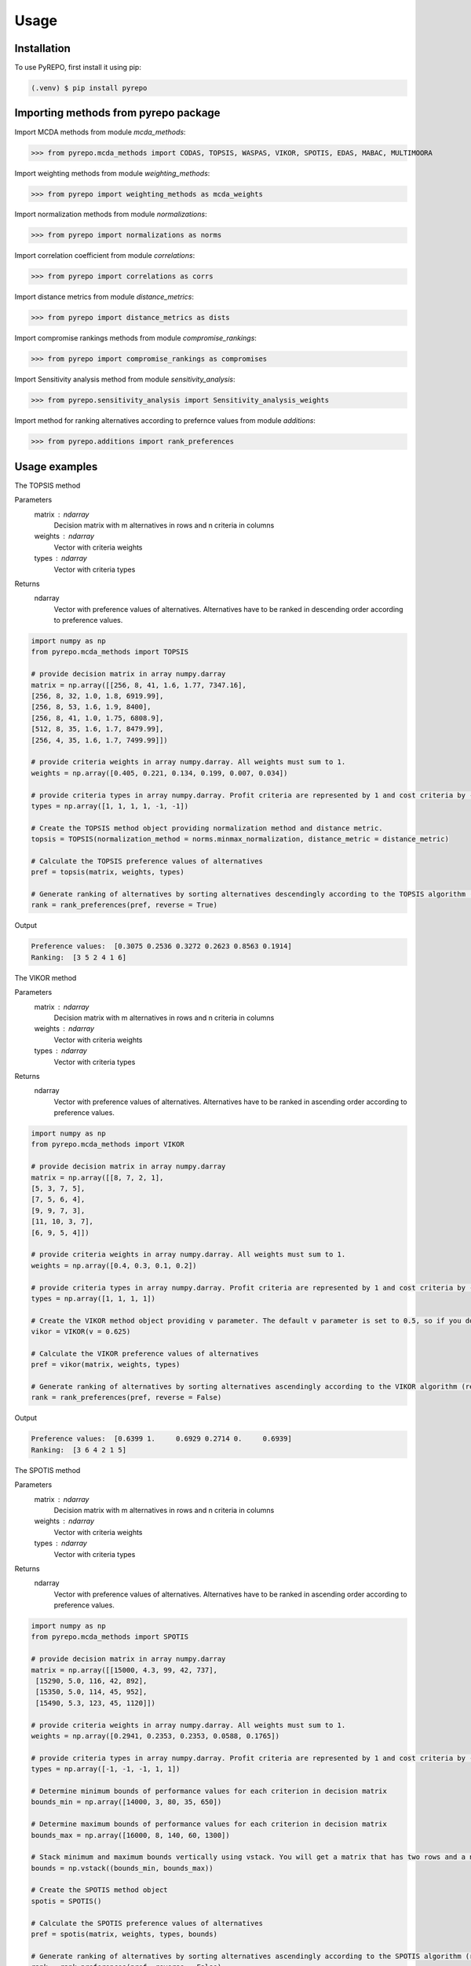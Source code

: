 Usage
=====

.. _installation:

Installation
------------

To use PyREPO, first install it using pip:

.. code-block:: console

   (.venv) $ pip install pyrepo

Importing methods from pyrepo package
-------------------------------------

Import MCDA methods from module `mcda_methods`:

>>> from pyrepo.mcda_methods import CODAS, TOPSIS, WASPAS, VIKOR, SPOTIS, EDAS, MABAC, MULTIMOORA

Import weighting methods from module `weighting_methods`:

>>> from pyrepo import weighting_methods as mcda_weights

Import normalization methods from module `normalizations`:

>>> from pyrepo import normalizations as norms

Import correlation coefficient from module `correlations`:

>>> from pyrepo import correlations as corrs

Import distance metrics from module `distance_metrics`:

>>> from pyrepo import distance_metrics as dists

Import compromise rankings methods from module `compromise_rankings`:

>>> from pyrepo import compromise_rankings as compromises

Import Sensitivity analysis method from module `sensitivity_analysis`:

>>> from pyrepo.sensitivity_analysis import Sensitivity_analysis_weights

Import method for ranking alternatives according to prefernce values from module `additions`:

>>> from pyrepo.additions import rank_preferences



Usage examples
----------------------

The TOPSIS method

Parameters
	matrix : ndarray
		Decision matrix with m alternatives in rows and n criteria in columns
	weights : ndarray
		Vector with criteria weights
	types : ndarray
		Vector with criteria types
		
Returns
	ndarray
		Vector with preference values of alternatives. Alternatives have to be ranked in descending order according to preference values.

.. code-block:: console

	import numpy as np
	from pyrepo.mcda_methods import TOPSIS

	# provide decision matrix in array numpy.darray
	matrix = np.array([[256, 8, 41, 1.6, 1.77, 7347.16],
	[256, 8, 32, 1.0, 1.8, 6919.99],
	[256, 8, 53, 1.6, 1.9, 8400],
	[256, 8, 41, 1.0, 1.75, 6808.9],
	[512, 8, 35, 1.6, 1.7, 8479.99],
	[256, 4, 35, 1.6, 1.7, 7499.99]])

	# provide criteria weights in array numpy.darray. All weights must sum to 1.
	weights = np.array([0.405, 0.221, 0.134, 0.199, 0.007, 0.034])
	
	# provide criteria types in array numpy.darray. Profit criteria are represented by 1 and cost criteria by -1.
	types = np.array([1, 1, 1, 1, -1, -1])

	# Create the TOPSIS method object providing normalization method and distance metric.
	topsis = TOPSIS(normalization_method = norms.minmax_normalization, distance_metric = distance_metric)
	
	# Calculate the TOPSIS preference values of alternatives
	pref = topsis(matrix, weights, types)
	
	# Generate ranking of alternatives by sorting alternatives descendingly according to the TOPSIS algorithm (reverse = True means sorting in descending order) according to preference values
	rank = rank_preferences(pref, reverse = True)
	
Output

.. code-block:: console

	Preference values:  [0.3075 0.2536 0.3272 0.2623 0.8563 0.1914]
	Ranking:  [3 5 2 4 1 6]

	
	
The VIKOR method

Parameters
	matrix : ndarray
		Decision matrix with m alternatives in rows and n criteria in columns
	weights : ndarray
		Vector with criteria weights
	types : ndarray
		Vector with criteria types
		
Returns
	ndarray
		Vector with preference values of alternatives. Alternatives have to be ranked in ascending order according to preference values.

.. code-block:: console

	import numpy as np
	from pyrepo.mcda_methods import VIKOR

	# provide decision matrix in array numpy.darray
	matrix = np.array([[8, 7, 2, 1],
	[5, 3, 7, 5],
	[7, 5, 6, 4],
	[9, 9, 7, 3],
	[11, 10, 3, 7],
	[6, 9, 5, 4]])

	# provide criteria weights in array numpy.darray. All weights must sum to 1.
	weights = np.array([0.4, 0.3, 0.1, 0.2])
	
	# provide criteria types in array numpy.darray. Profit criteria are represented by 1 and cost criteria by -1.
	types = np.array([1, 1, 1, 1])

	# Create the VIKOR method object providing v parameter. The default v parameter is set to 0.5, so if you do not provide it, v will be equal to 0.5.
	vikor = VIKOR(v = 0.625)
	
	# Calculate the VIKOR preference values of alternatives
	pref = vikor(matrix, weights, types)
	
	# Generate ranking of alternatives by sorting alternatives ascendingly according to the VIKOR algorithm (reverse = False means sorting in ascending order) according to preference values
	rank = rank_preferences(pref, reverse = False)
	
Output

.. code-block:: console

	Preference values:  [0.6399 1.     0.6929 0.2714 0.     0.6939]
	Ranking:  [3 6 4 2 1 5]
	

	
The SPOTIS method

Parameters
	matrix : ndarray
		Decision matrix with m alternatives in rows and n criteria in columns
	weights : ndarray
		Vector with criteria weights
	types : ndarray
		Vector with criteria types
		
Returns
	ndarray
		Vector with preference values of alternatives. Alternatives have to be ranked in ascending order according to preference values.

.. code-block:: console

	import numpy as np
	from pyrepo.mcda_methods import SPOTIS

	# provide decision matrix in array numpy.darray
	matrix = np.array([[15000, 4.3, 99, 42, 737],
	 [15290, 5.0, 116, 42, 892],
	 [15350, 5.0, 114, 45, 952],
	 [15490, 5.3, 123, 45, 1120]])

	# provide criteria weights in array numpy.darray. All weights must sum to 1.
	weights = np.array([0.2941, 0.2353, 0.2353, 0.0588, 0.1765])
	
	# provide criteria types in array numpy.darray. Profit criteria are represented by 1 and cost criteria by -1.
	types = np.array([-1, -1, -1, 1, 1])
	
	# Determine minimum bounds of performance values for each criterion in decision matrix
	bounds_min = np.array([14000, 3, 80, 35, 650])
	
	# Determine maximum bounds of performance values for each criterion in decision matrix
	bounds_max = np.array([16000, 8, 140, 60, 1300])
	
	# Stack minimum and maximum bounds vertically using vstack. You will get a matrix that has two rows and a number of columns equal to the number of criteria
	bounds = np.vstack((bounds_min, bounds_max))

	# Create the SPOTIS method object
	spotis = SPOTIS()
	
	# Calculate the SPOTIS preference values of alternatives
	pref = spotis(matrix, weights, types, bounds)
	
	# Generate ranking of alternatives by sorting alternatives ascendingly according to the SPOTIS algorithm (reverse = False means sorting in ascending order) according to preference values
	rank = rank_preferences(pref, reverse = False)
	
Output

.. code-block:: console

	Preference values:  [0.478  0.5781 0.5557 0.5801]
	Ranking:  [1 3 2 4]

	
The CODAS method

Parameters
	matrix : ndarray
		Decision matrix with m alternatives in rows and n criteria in columns
	weights : ndarray
		Vector with criteria weights
	types : ndarray
		Vector with criteria types
		
Returns
	ndarray
		Vector with preference values of alternatives. Alternatives have to be ranked in descending order according to preference values.

.. code-block:: console

	import numpy as np
	from pyrepo.mcda_methods import CODAS

	# provide decision matrix in array numpy.darray
	matrix = np.array([[45, 3600, 45, 0.9],
	[25, 3800, 60, 0.8],
	[23, 3100, 35, 0.9],
	[14, 3400, 50, 0.7],
	[15, 3300, 40, 0.8],
	[28, 3000, 30, 0.6]])

	# provide criteria weights in array numpy.darray. All weights must sum to 1.
	weights = np.array([0.2857, 0.3036, 0.2321, 0.1786])
	
	# provide criteria types in array numpy.darray. Profit criteria are represented by 1 and cost criteria by -1.
	types = np.array([1, -1, 1, 1])

	# Create the CODAS method object providing normalization method (in CODAS it is linear_normalization by default), distance metric, and tau parameter, which is equal to 0.02 default. tau must be in the range from 0.01 to 0.05.
	codas = CODAS(normalization_method = norms.linear_normalization, distance_metric = dists.euclidean, tau = 0.02)
	
	# Calculate the CODAS preference values of alternatives
	pref = codas(matrix, weights, types)
	
	# Generate ranking of alternatives by sorting alternatives descendingly according to the CODAS algorithm (reverse = True means sorting in descending order) according to preference values
	rank = rank_preferences(pref, reverse = True)
	
Output

.. code-block:: console

	Preference values:  [ 1.3914  0.3411 -0.217  -0.5381 -0.7292 -0.2481]
	Ranking:  [1 2 3 5 6 4]

	
	
The WASPAS method

Parameters
	matrix : ndarray
		Decision matrix with m alternatives in rows and n criteria in columns
	weights : ndarray
		Vector with criteria weights
	types : ndarray
		Vector with criteria types
		
Returns
	ndarray
		Vector with preference values of alternatives. Alternatives have to be ranked in descending order according to preference values.

.. code-block:: console

	import numpy as np
	from pyrepo.mcda_methods import WASPAS

	# provide decision matrix in array numpy.darray
	matrix = np.array([[5000, 3, 3, 4, 3, 2],
	[680, 5, 3, 2, 2, 1],
	[2000, 3, 2, 3, 4, 3],
	[600, 4, 3, 1, 2, 2],
	[800, 2, 4, 3, 3, 4]])

	# provide criteria weights in array numpy.darray. All weights must sum to 1.
	weights = np.array([0.157, 0.249, 0.168, 0.121, 0.154, 0.151])
	
	# provide criteria types in array numpy.darray. Profit criteria are represented by 1 and cost criteria by -1.
	types = np.array([-1, 1, 1, 1, 1, 1])

	# Create the WASPAS method object providing normalization method (in WASAPS it is linear_normalization by default), and lambda parameter, which is equal to 0.5 default. tau must be in the range from 0 to 1.
	waspas = WASPAS(normalization_method=norms.linear_normalization, lambda_param=0.5)
	
	# Calculate the WASPAS preference values of alternatives
	pref = waspas(matrix, weights, types)
	
	# Generate ranking of alternatives by sorting alternatives descendingly according to the WASPAS algorithm (reverse = True means sorting in descending order) according to preference values
	rank = rank_preferences(pref, reverse = True)
	
Output

.. code-block:: console

	Preference values:  [0.5623 0.6578 0.6193 0.641  0.7224]
	Ranking:  [5 2 4 3 1]

	
	
The EDAS method

Parameters
	matrix : ndarray
		Decision matrix with m alternatives in rows and n criteria in columns
	weights : ndarray
		Vector with criteria weights
	types : ndarray
		Vector with criteria types
		
Returns
	ndarray
		Vector with preference values of alternatives. Alternatives have to be ranked in descending order according to preference values.

.. code-block:: console

	import numpy as np
	from pyrepo.mcda_methods import EDAS

	# provide decision matrix in array numpy.darray
	matrix = np.array([[256, 8, 41, 1.6, 1.77, 7347.16],
	[256, 8, 32, 1.0, 1.8, 6919.99],
	[256, 8, 53, 1.6, 1.9, 8400],
	[256, 8, 41, 1.0, 1.75, 6808.9],
	[512, 8, 35, 1.6, 1.7, 8479.99],
	[256, 4, 35, 1.6, 1.7, 7499.99]])

	# provide criteria weights in array numpy.darray. All weights must sum to 1.
	weights = np.array([0.405, 0.221, 0.134, 0.199, 0.007, 0.034])
	
	# provide criteria types in array numpy.darray. Profit criteria are represented by 1 and cost criteria by -1.
	types = np.array([1, 1, 1, 1, -1, -1])

	# Create the EDAS method object.
	edas = EDAS()
	
	# Calculate the EDAS preference values of alternatives
	pref = edas(matrix, weights, types)
	
	# Generate ranking of alternatives by sorting alternatives descendingly according to the EDAS algorithm (reverse = True means sorting in descending order) according to preference values
	rank = rank_preferences(pref, reverse = True)
	
Output

.. code-block:: console

	Preference values:  [0.4141 0.13   0.4607 0.212  0.9443 0.043 ]
	Ranking:  [3 5 2 4 1 6]

	
The MABAC method

Parameters
	matrix : ndarray
		Decision matrix with m alternatives in rows and n criteria in columns
	weights : ndarray
		Vector with criteria weights
	types : ndarray
		Vector with criteria types
		
Returns
	ndarray
		Vector with preference values of alternatives. Alternatives have to be ranked in descending order according to preference values.

.. code-block:: console

	import numpy as np
	from pyrepo.mcda_methods import MABAC

	# provide decision matrix in array numpy.darray
	matrix = np.array([[2.937588, 2.762986, 3.233723, 2.881315, 3.015289, 3.313491],
	[2.978555, 3.012820, 2.929487, 3.096154, 3.012820, 3.593939],
	[3.286673, 3.464600, 3.746009, 3.715632, 3.703427, 4.133620],
	[3.322037, 3.098638, 3.262154, 3.147851, 3.206675, 3.798684],
	[3.354866, 3.270945, 3.221880, 3.213207, 3.670508, 3.785941],
	[2.796570, 2.983000, 2.744904, 2.692550, 2.787563, 2.878851],
	[2.846491, 2.729618, 2.789990, 2.955624, 3.123323, 3.646595],
	[3.253458, 3.208902, 3.678499, 3.580044, 3.505663, 3.954262],
	[2.580718, 2.906903, 3.176497, 3.073653, 3.264727, 3.681887],
	[2.789011, 3.000000, 3.101099, 3.139194, 2.985348, 3.139194],
	[3.418681, 3.261905, 3.187912, 3.052381, 3.266667, 3.695238]])

	# provide criteria weights in array numpy.darray. All weights must sum to 1.
	weights = np.array([0.171761, 0.105975, 0.191793, 0.168824, 0.161768, 0.199880])
	
	# provide criteria types in array numpy.darray. Profit criteria are represented by 1 and cost criteria by -1.
	types = np.array([1, 1, 1, 1, 1, 1])

	# Create the MABAC method object providing normalization method. In MABAC it is minmax_normalization by default.
	mabac = MABAC(normalization_method=norms.minmax_normalization)
	
	# Calculate the MABAC preference values of alternatives
	pref = mabac(matrix, weights, types)
	
	# Generate ranking of alternatives by sorting alternatives descendingly according to the MABAC algorithm (reverse = True means sorting in descending order) according to preference values
	rank = rank_preferences(pref, reverse = True)
	
Output

.. code-block:: console

	Preference values:  [-0.1553 -0.0895  0.5054  0.1324  0.2469 -0.3868 -0.1794  0.3629 -0.0842
	-0.1675  0.1399]
	Ranking:  [ 8  7  1  5  3 11 10  2  6  9  4]

	
The MULTIMOORA method

Parameters
	matrix : ndarray
		Decision matrix with m alternatives in rows and n criteria in columns
	weights : ndarray
		Vector with criteria weights
	types : ndarray
		Vector with criteria types
		
Returns
	ndarray
		Vector with preference values of alternatives. Alternatives have to be ranked in descending order according to preference values.

.. code-block:: console

	import numpy as np
	from pyrepo.mcda_methods import MULTIMOORA

	# provide decision matrix in array numpy.darray
	matrix = np.array([[4, 3, 3, 4, 3, 2, 4],
	[3, 3, 4, 3, 5, 4, 4],
	[5, 4, 4, 5, 5, 5, 4]])

	# provide criteria weights in array numpy.darray. All weights must sum to 1.
	weights = np.array([0.215, 0.215, 0.159, 0.133, 0.102, 0.102, 0.073])
	
	# provide criteria types in array numpy.darray. Profit criteria are represented by 1 and cost criteria by -1.
	types = np.array([1, 1, 1, 1, 1, 1, 1])

	# Create the MULTIMOORA method object providing compromise_rank_method. In MULTIMOORA it is dominance_directed_graph by default.
	multimoora = MULTIMOORA(compromise_rank_method = dominance_directed_graph)
	
	# Calculate the MULTIMOORA preference values of alternatives
	pref = multimoora(matrix, weights, types)
	
	# Generate ranking of alternatives by sorting alternatives descendingly according to the MULTIMOORA algorithm (reverse = True means sorting in descending order) according to preference values
	rank = rank_preferences(pref, reverse = True)
	
Output

.. code-block:: console

	Ranking:  [3 2 1]
	

	
Methods for determining compromise rankings
	
The Borda count and Copeland Method for compromise ranking

Parameters
	matrix : ndarray
		Matrix with rankings provided by different MCDA methods in particular columns.
		
Returns
	ndarray
		Vector with compromise ranking.

.. code-block:: console

	import numpy as np
	from pyrepo import compromise_rankings as compromises

	# Provide matrix with different rankings given by different MCDA methods in columns
	matrix = np.array([[7, 8, 7, 6, 7, 7],
	[4, 7, 5, 7, 5, 4],
	[8, 9, 8, 8, 9, 8],
	[1, 4, 1, 1, 1, 1],
	[2, 2, 2, 4, 3, 2],
	[3, 1, 4, 3, 2, 3],
	[10, 5, 10, 9, 8, 10],
	[6, 3, 6, 5, 4, 6],
	[9, 10, 9, 10, 10, 9],
	[5, 6, 3, 2, 6, 5]])
	
	# Calculate the compromise ranking using `borda_copeland_compromise_ranking` method
	result = compromises.borda_copeland_compromise_ranking(matrix)
	
Output

.. code-block:: console


	
The Dominance Directed Graph

Parameters
	matrix : ndarray
		Matrix with rankings provided by different MCDA methods in particular columns.
		
Returns
	ndarray
		Vector with compromise ranking.

.. code-block:: console

	import numpy as np
	from pyrepo import compromise_rankings as compromises

	# Provide matrix with different rankings given by different MCDA methods in columns
	matrix = np.array([[3, 2, 3],
	[2, 3, 2],
	[1, 1, 1]])
	
	# Calculate the compromise ranking using `dominance_directed_graph` method
	result = compromises.dominance_directed_graph(matrix)
	
Output

.. code-block:: console


	
The Rank Position compromise ranking method

Parameters
	matrix : ndarray
		Matrix with rankings provided by different MCDA methods in particular columns.
		
Returns
	ndarray
		Vector with compromise ranking.

.. code-block:: console

	import numpy as np
	from pyrepo import compromise_rankings as compromises

	# Provide matrix with different rankings given by different MCDA methods in columns
	matrix = np.array([[3, 2, 3],
	[2, 3, 2],
	[1, 1, 1]])
	
	# Calculate the compromise ranking using `rank_position_method` method
	result = compromises.rank_position_method(matrix)
	
Output

.. code-block:: console


	
The Improved Borda Rule compromise ranking method for MULTIMOORA

Parameters
	matrix : ndarray
		Matrix with rankings provided by different MCDA methods in particular columns.
		
Returns
	ndarray
		Vector with compromise ranking.

.. code-block:: console

	import numpy as np
	from pyrepo import compromise_rankings as compromises

	# Provide matrix with different rankings given by different MCDA methods in columns
	matrix = np.array([[3, 2, 3],
	[2, 3, 2],
	[1, 1, 1]])
	
	# Calculate the compromise ranking using `improved_borda_rule` method
	result = compromises.improved_borda_rule(matrix)

Output

.. code-block:: console



Correlation coefficents

Spearman correlation coefficient

Parameters
	R : ndarray
		First vector containing values
	Q : ndarray
		Second vector containing values
		
Returns
	float
        Value of correlation coefficient between two vectors

.. code-block:: console

	import numpy as np
	from pyrepo import correlations as corrs

	# Provide two vectors with rankings obtained with different MCDA methods
	R = np.array([1, 2, 3, 4, 5])
    Q = np.array([1, 3, 2, 4, 5])
	
	# Calculate the compromise ranking using `spearman` coefficient
	coeff = corrs.spearman(R, Q)
	
Output

.. code-block:: console


	
Weighted Spearman correlation coefficient

Parameters
	R : ndarray
		First vector containing values
	Q : ndarray
		Second vector containing values
		
Returns
	float
        Value of correlation coefficient between two vectors

.. code-block:: console

	import numpy as np
	from pyrepo import correlations as corrs

	# Provide two vectors with rankings obtained with different MCDA methods
	R = np.array([1, 2, 3, 4, 5])
    Q = np.array([1, 3, 2, 4, 5])
	
	# Calculate the compromise ranking using `weighted_spearman` coefficient
	coeff = corrs.weighted_spearman(R, Q)
	
Output

.. code-block:: console


	
Similarity rank coefficient WS

Parameters
	R : ndarray
		First vector containing values
	Q : ndarray
		Second vector containing values
		
Returns
	float
        Value of similarity coefficient between two vectors

.. code-block:: console

	import numpy as np
	from pyrepo import correlations as corrs

	# Provide two vectors with rankings obtained with different MCDA methods
	R = np.array([1, 2, 3, 4, 5])
    Q = np.array([1, 3, 2, 4, 5])
	
	# Calculate the compromise ranking using `WS_coeff` coefficient
	coeff = corrs.WS_coeff(R, Q)
	
Output

.. code-block:: console


	
Pearson correlation coefficient

Parameters
	R : ndarray
		First vector containing values
	Q : ndarray
		Second vector containing values
		
Returns
	float
        Value of correlation coefficient between two vectors

.. code-block:: console

	import numpy as np
	from pyrepo import correlations as corrs

	# Provide two vectors with rankings obtained with different MCDA methods
	R = np.array([1, 2, 3, 4, 5])
    Q = np.array([1, 3, 2, 4, 5])
	
	# Calculate the compromise ranking using `pearson_coeff` coefficient
	coeff = corrs.pearson_coeff(R, Q)
	
Output

.. code-block:: console


	
Method for sensitivity analysis considering criteria weights modification

sensitivity_analysis

Parameters
	matrix : ndarray
		Decision matrix with alternatives performances data. This matrix includes
		data on m alternatives in rows considering criteria in columns
	weights : ndarray
		Vector with criteria weights. All weights in this vector must sum to 1.
	types : ndarray
		Vector with criteria types. Types can be equal to 1 for profit criteria and -1
		for cost criteria.
	percentages : ndarray
		Vector with percentage values of given criteria weight modification.
	mcda_name : str
		Name of applied MCDA method
	j : int
		Index of column in decision matrix `matrix` that indicates for which criterion
		the weight is modified. 
		
Returns
	data_sens : DataFrame
        dataframe with rankings calculated for subsequent modifications of criterion j weight

.. code-block:: console

	import numpy as np
	from pyrepo.sensitivity_analysis import Sensitivity_analysis_weights
	
	import numpy as np
	from pyrepo.mcda_methods import CODAS

	# provide decision matrix in array numpy.darray
	matrix = np.array([[45, 3600, 45, 0.9],
	[25, 3800, 60, 0.8],
	[23, 3100, 35, 0.9],
	[14, 3400, 50, 0.7],
	[15, 3300, 40, 0.8],
	[28, 3000, 30, 0.6]])

	# provide criteria weights in array numpy.darray. All weights must sum to 1.
	weights = np.array([0.2857, 0.3036, 0.2321, 0.1786])
	
	# provide criteria types in array numpy.darray. Profit criteria are represented by 1 and cost criteria by -1.
	types = np.array([1, -1, 1, 1])
	
	# provide vector with percentage values of chosen criterion weight modification
	percentages = np.arange(0.05, 0.5, 0.1)
	
	# provide mcda_name, for example 'SPOTIS' to apply the SPOTIS method
	mcda_name = 'SPOTIS'
	
	# provide index of j-th chosen criterion whose weight will be modified in sensitivity analysis, for example j = 1 for criterion in the second column
	j = 1
	
	# Create the Sensitivity_analysis_weights object
	sensitivity_analysis = Sensitivity_analysis_weights()

	# Generate DataFrame with rankings for different modification of weight of chosen criterion
	# Provide decision matrix `matrix`, vector with criteria weights `weights`, criteria types `types`, name of chosen MCDA method `mcda_name` and index of chosen criterion whose weight will be modified
	data_sens = sensitivity_analysis(matrix, weights, types, percentages, mcda_name, j)
	
